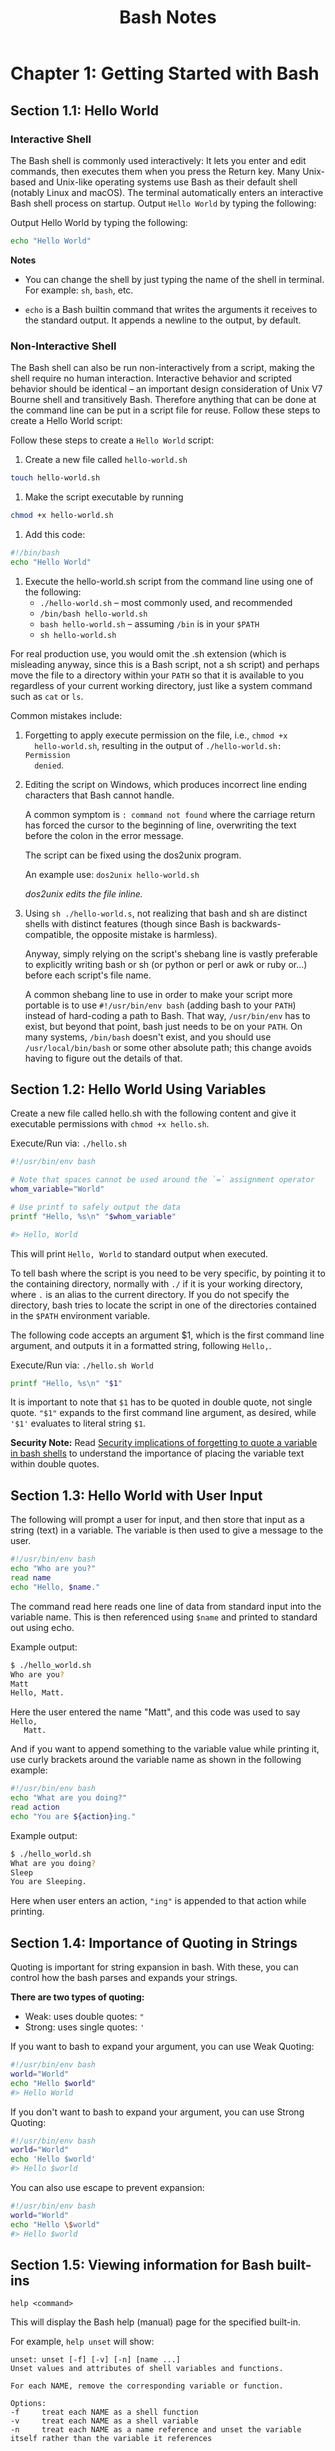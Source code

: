 #+STARTUP: showeverything
#+title: Bash Notes

* Chapter 1: Getting Started with Bash

** Section 1.1: Hello World

*** Interactive Shell
    
    The Bash shell is commonly used interactively: It lets you enter and edit
    commands, then executes them when you press the Return key. Many Unix-based
    and Unix-like operating systems use Bash as their default shell (notably
    Linux and macOS). The terminal automatically enters an interactive Bash
    shell process on startup. Output ~Hello World~ by typing the following:

    Output Hello World by typing the following:

#+begin_src bash
  echo "Hello World"
#+end_src

*Notes*

    * You can change the shell by just typing the name of the shell in terminal.
      For example: ~sh~, ~bash~, etc.

    * ~echo~ is a Bash builtin command that writes the arguments it receives
      to the standard output. It appends a newline to the output, by default.

*** Non-Interactive Shell

    The Bash shell can also be run non-interactively from a script, making the
    shell require no human interaction. Interactive behavior and scripted
    behavior should be identical – an important design consideration of Unix V7
    Bourne shell and transitively Bash. Therefore anything that can be done at
    the command line can be put in a script file for reuse. Follow these steps to
    create a Hello World script:

    Follow these steps to create a ~Hello World~ script: 

    1. Create a new file called ~hello-world.sh~
#+begin_src bash
  touch hello-world.sh
#+end_src

    2. Make the script executable by running 
#+begin_src bash
  chmod +x hello-world.sh
#+end_src

    3. Add this code:
#+begin_src bash
  #!/bin/bash 
  echo "Hello World"
#+end_src

    4. Execute the hello-world.sh script from the command line using one of the
       following:
       * ~./hello-world.sh~ – most commonly used, and recommended
       * ~/bin/bash hello-world.sh~
       * ~bash hello-world.sh~ – assuming ~/bin~ is in your ~$PATH~
       * ~sh hello-world.sh~

    For real production use, you would omit the .sh extension (which is
    misleading anyway, since this is a Bash script, not a sh script) and perhaps
    move the file to a directory within your ~PATH~ so that it is available to you
    regardless of your current working directory, just like a system command
    such as ~cat~ or ~ls~.

    Common mistakes include:

    1. Forgetting to apply execute permission on the file, i.e., ~chmod +x
       hello-world.sh~, resulting in the output of ~./hello-world.sh: Permission
       denied~.

    2. Editing the script on Windows, which produces incorrect line ending
       characters that Bash cannot handle. 

       A common symptom is ~: command not found~ where the carriage return has
       forced the cursor to the beginning of line, overwriting the text before
       the colon in the error message. 

       The script can be fixed using the dos2unix program. 

       An example use: ~dos2unix hello-world.sh~

       /dos2unix edits the file inline./

    3. Using ~sh ./hello-world.s~, not realizing that bash and sh are distinct
       shells with distinct features (though since Bash is backwards-compatible,
       the opposite mistake is harmless).

       Anyway, simply relying on the script's shebang line is vastly preferable
       to explicitly writing bash or sh (or python or perl or awk or ruby or...)
       before each script's file name.

       A common shebang line to use in order to make your script more portable
       is to use ~#!/usr/bin/env bash~ (adding bash to your ~PATH~) instead of
       hard-coding a path to Bash. That way, ~/usr/bin/env~ has to exist, but
       beyond that point, bash just needs to be on your ~PATH~. On many systems,
       ~/bin/bash~ doesn't exist, and you should use ~/usr/local/bin/bash~ or
       some other absolute path; this change avoids having to figure out the
       details of that.

       
** Section 1.2: Hello World Using Variables
   
   Create a new file called hello.sh with the following content and give it
   executable permissions with ~chmod +x hello.sh~.

   Execute/Run via: ~./hello.sh~

#+begin_src bash
  #!/usr/bin/env bash 

  # Note that spaces cannot be used around the `=` assignment operator 
  whom_variable="World" 

  # Use printf to safely output the data 
  printf "Hello, %s\n" "$whom_variable" 

  #> Hello, World
#+end_src

    This will print ~Hello, World~ to standard output when executed. 

    To tell bash where the script is you need to be very specific, by pointing it
    to the containing directory, normally with ~./~ if it is your working
    directory, where ~.~ is an alias to the current directory. If you do not
    specify the directory, bash tries to locate the script in one of the
    directories contained in the ~$PATH~ environment variable. 

    The following code accepts an argument $1, which is the first command line
    argument, and outputs it in a formatted string, following ~Hello,~.

    Execute/Run via: ~./hello.sh World~

#+begin_src bash
  printf "Hello, %s\n" "$1"
#+end_src

    It is important to note that ~$1~ has to be quoted in double quote, not single
    quote. ~"$1"~ expands to the first command line argument, as desired, while
    ~'$1'~ evaluates to literal string ~$1~.

    *Security Note:*
     Read [[https://unix.stackexchange.com/questions/171346/security-implications-of-forgetting-to-quote-a-variable-in-bash-posix-shells][Security implications of forgetting to quote a variable in bash shells]]
     to understand the importance of placing the variable text within double
     quotes.

** Section 1.3: Hello World with User Input

   The following will prompt a user for input, and then store that input as a
   string (text) in a variable. The variable is then used to give a message to
   the user.

#+begin_src bash
  #!/usr/bin/env bash 
  echo "Who are you?" 
  read name 
  echo "Hello, $name."
#+end_src

   The command read here reads one line of data from standard input into the
   variable name. This is then referenced using ~$name~ and printed to standard
   out using echo. 

   Example output:

#+begin_src bash
  $ ./hello_world.sh
  Who are you?
  Matt
  Hello, Matt.
#+end_src

   Here the user entered the name "Matt", and this code was used to say ~Hello,
   Matt.~

   And if you want to append something to the variable value while printing it,
   use curly brackets around the variable name as shown in the following
   example:

#+begin_src bash
  #!/usr/bin/env bash 
  echo "What are you doing?" 
  read action 
  echo "You are ${action}ing."
#+end_src

   Example output: 

#+begin_src bash   
   $ ./hello_world.sh
   What are you doing?
   Sleep
   You are Sleeping.
#+end_src

   Here when user enters an action, ~"ing"~ is appended to that action while
   printing.

** Section 1.4: Importance of Quoting in Strings

   Quoting is important for string expansion in bash. With these, you can
   control how the bash parses and expands your strings. 

   *There are two types of quoting:*

   * Weak: uses double quotes: ="=
   * Strong: uses single quotes: ='=

   If you want to bash to expand your argument, you can use Weak Quoting:

#+begin_src bash
  #!/usr/bin/env bash 
  world="World" 
  echo "Hello $world"
  #> Hello World
#+end_src

   If you don't want to bash to expand your argument, you can use Strong Quoting:

#+begin_src bash
  #!/usr/bin/env bash 
  world="World" 
  echo 'Hello $world'
  #> Hello $world
#+end_src
   
   You can also use escape to prevent expansion:

#+begin_src bash
  #!/usr/bin/env bash 
  world="World" 
  echo "Hello \$world" 
  #> Hello $world
#+end_src
   
** Section 1.5: Viewing information for Bash built-ins

   ~help <command>~

   This will display the Bash help (manual) page for the specified built-in. 

   For example, ~help unset~ will show:

#+begin_src
unset: unset [-f] [-v] [-n] [name ...] 
Unset values and attributes of shell variables and functions. 

For each NAME, remove the corresponding variable or function. 

Options: 
-f     treat each NAME as a shell function 
-v     treat each NAME as a shell variable 
-n     treat each NAME as a name reference and unset the variable itself rather than the variable it references 

Without options, unset first tries to unset a variable, and if that fails, tries to unset a function. 

Some variables cannot be unset; also see `readonly'. 

Exit Status:
Returns success unless an invalid option is given or a NAME is read-only.
#+end_src

To see a list of all built-ins with a short description, use

#+begin_src bash
  help -d
#+end_src

** Section 1.6: Hello World in "Debug" mode

#+begin_src bash
  $ cat hello.sh 
  #!/bin/bash 
  echo "Hello World" 
  $ bash -x hello.sh 
  + echo Hello World 
  Hello World
#+end_src

   The ~-x~ argument enables you to walk through each line in the script. One good example is here:

#+begin_src bash
  $ cat hello.sh 
  #!/bin/bash
  echo "Hello World\n"

  adding_string_to_number="s" 
  v=$(expr 5 + $adding_string_to_number)
  v=$((5 + $adding_string_to_number))
#+end_src
   
#+begin_src bash
  $ ./hello.sh
  Hello World

  expr: non-integer argument
#+end_src
    
    The above prompted error is not enough to trace the script; however, using
    the following way gives you a better sense where to look for the error in
    the script.

#+begin_src bash
  $ bash -x hello.sh 
  + echo Hello World\n 
  Hello World 

  + adding_string_to_number=s 
  + expr 5 + s 
  expr: non-integer argument 
  + v=
  + v=5
#+end_src

** Section 1.7: Handling Named Arguments

#+begin_src bash
  #!/bin/bash
  deploy=false
  uglify=false

  while (( "$#" > 1 ))
  do 
      case "$1" in
          --deploy) deploy="$2";;
          --uglify) uglify="$2";;
          ,*) break;
      esac
      shift 2
  done

  $deploy && echo "will deploy... deploy = $deploy"
  $uglify && echo "will uglify... uglify = $uglify"

  # how to run
  # chmod +x script.sh
  # ./script.sh --deploy true --uglify false
#+end_src

** Bash Cookbook

*** Recipe 1.9 Using or Replacing Builtins and External Commands

    Shell builtin is built into the shell while external command is an external
    file launched by the shell. Use the help command for builtin.

    Use the keyword ~builtin~ in function when redefining builtin command and
    use ~command ls~ to use the native ~ls~ if redefined.


